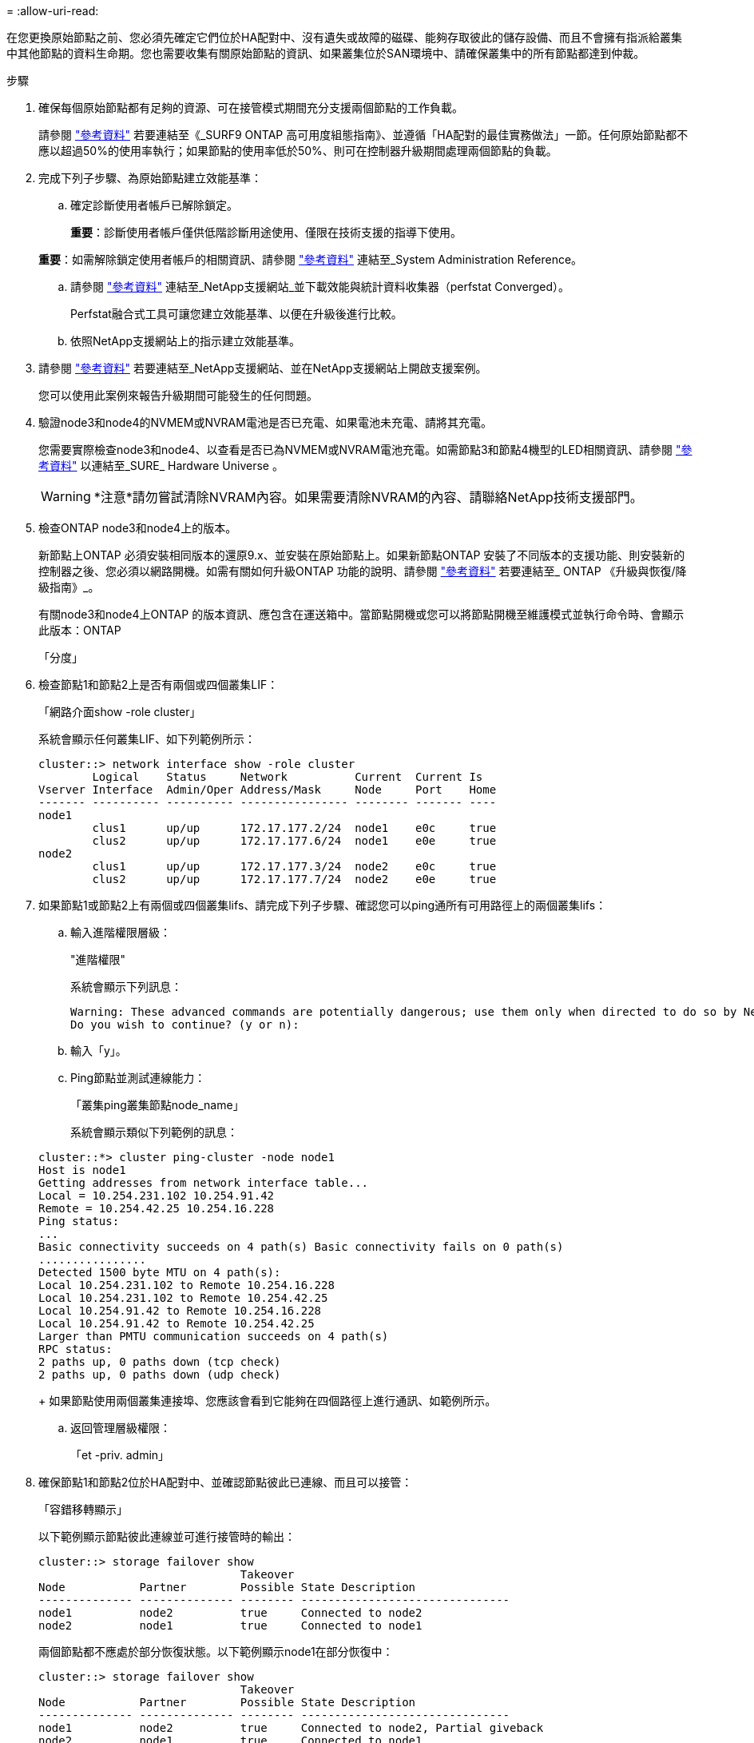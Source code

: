 = 
:allow-uri-read: 


在您更換原始節點之前、您必須先確定它們位於HA配對中、沒有遺失或故障的磁碟、能夠存取彼此的儲存設備、而且不會擁有指派給叢集中其他節點的資料生命期。您也需要收集有關原始節點的資訊、如果叢集位於SAN環境中、請確保叢集中的所有節點都達到仲裁。

.步驟
. 確保每個原始節點都有足夠的資源、可在接管模式期間充分支援兩個節點的工作負載。
+
請參閱 link:other_references.html["參考資料"] 若要連結至《_SURF9 ONTAP 高可用度組態指南》、並遵循「HA配對的最佳實務做法」一節。任何原始節點都不應以超過50%的使用率執行；如果節點的使用率低於50%、則可在控制器升級期間處理兩個節點的負載。

. 完成下列子步驟、為原始節點建立效能基準：
+
.. 確定診斷使用者帳戶已解除鎖定。
+
*重要*：診斷使用者帳戶僅供低階診斷用途使用、僅限在技術支援的指導下使用。

+
*重要*：如需解除鎖定使用者帳戶的相關資訊、請參閱 link:other_references.html["參考資料"] 連結至_System Administration Reference。

.. 請參閱 link:other_references.html["參考資料"] 連結至_NetApp支援網站_並下載效能與統計資料收集器（perfstat Converged）。
+
Perfstat融合式工具可讓您建立效能基準、以便在升級後進行比較。

.. 依照NetApp支援網站上的指示建立效能基準。


. 請參閱 link:other_references.html["參考資料"] 若要連結至_NetApp支援網站、並在NetApp支援網站上開啟支援案例。
+
您可以使用此案例來報告升級期間可能發生的任何問題。

. 驗證node3和node4的NVMEM或NVRAM電池是否已充電、如果電池未充電、請將其充電。
+
您需要實際檢查node3和node4、以查看是否已為NVMEM或NVRAM電池充電。如需節點3和節點4機型的LED相關資訊、請參閱 link:other_references.html["參考資料"] 以連結至_SURE_ Hardware Universe 。

+

WARNING: *注意*請勿嘗試清除NVRAM內容。如果需要清除NVRAM的內容、請聯絡NetApp技術支援部門。

. 檢查ONTAP node3和node4上的版本。
+
新節點上ONTAP 必須安裝相同版本的還原9.x、並安裝在原始節點上。如果新節點ONTAP 安裝了不同版本的支援功能、則安裝新的控制器之後、您必須以網路開機。如需有關如何升級ONTAP 功能的說明、請參閱 link:other_references.html["參考資料"] 若要連結至_ ONTAP 《升級與恢復/降級指南》_。

+
有關node3和node4上ONTAP 的版本資訊、應包含在運送箱中。當節點開機或您可以將節點開機至維護模式並執行命令時、會顯示此版本：ONTAP

+
「分度」

. 檢查節點1和節點2上是否有兩個或四個叢集LIF：
+
「網路介面show -role cluster」

+
系統會顯示任何叢集LIF、如下列範例所示：

+
....
cluster::> network interface show -role cluster
        Logical    Status     Network          Current  Current Is
Vserver Interface  Admin/Oper Address/Mask     Node     Port    Home
------- ---------- ---------- ---------------- -------- ------- ----
node1
        clus1      up/up      172.17.177.2/24  node1    e0c     true
        clus2      up/up      172.17.177.6/24  node1    e0e     true
node2
        clus1      up/up      172.17.177.3/24  node2    e0c     true
        clus2      up/up      172.17.177.7/24  node2    e0e     true
....
. 如果節點1或節點2上有兩個或四個叢集lifs、請完成下列子步驟、確認您可以ping通所有可用路徑上的兩個叢集lifs：
+
.. 輸入進階權限層級：
+
"進階權限"

+
系統會顯示下列訊息：

+
....
Warning: These advanced commands are potentially dangerous; use them only when directed to do so by NetApp personnel.
Do you wish to continue? (y or n):
....
.. 輸入「y」。
.. Ping節點並測試連線能力：
+
「叢集ping叢集節點node_name」

+
系統會顯示類似下列範例的訊息：

+
....
cluster::*> cluster ping-cluster -node node1
Host is node1
Getting addresses from network interface table...
Local = 10.254.231.102 10.254.91.42
Remote = 10.254.42.25 10.254.16.228
Ping status:
...
Basic connectivity succeeds on 4 path(s) Basic connectivity fails on 0 path(s)
................
Detected 1500 byte MTU on 4 path(s):
Local 10.254.231.102 to Remote 10.254.16.228
Local 10.254.231.102 to Remote 10.254.42.25
Local 10.254.91.42 to Remote 10.254.16.228
Local 10.254.91.42 to Remote 10.254.42.25
Larger than PMTU communication succeeds on 4 path(s)
RPC status:
2 paths up, 0 paths down (tcp check)
2 paths up, 0 paths down (udp check)
....
+
如果節點使用兩個叢集連接埠、您應該會看到它能夠在四個路徑上進行通訊、如範例所示。

.. 返回管理層級權限：
+
「et -priv. admin」



. 確保節點1和節點2位於HA配對中、並確認節點彼此已連線、而且可以接管：
+
「容錯移轉顯示」

+
以下範例顯示節點彼此連線並可進行接管時的輸出：

+
....
cluster::> storage failover show
                              Takeover
Node           Partner        Possible State Description
-------------- -------------- -------- -------------------------------
node1          node2          true     Connected to node2
node2          node1          true     Connected to node1
....
+
兩個節點都不應處於部分恢復狀態。以下範例顯示node1在部分恢復中：

+
....
cluster::> storage failover show
                              Takeover
Node           Partner        Possible State Description
-------------- -------------- -------- -------------------------------
node1          node2          true     Connected to node2, Partial giveback
node2          node1          true     Connected to node1
....
+
如果任一節點處於部分恢復狀態、請使用「儲存容錯移轉還原」命令來執行恢復、然後使用「儲存容錯移轉show-gorback」命令來確保不需要歸還集合體。如需命令的詳細資訊、請參閱 link:other_references.html["參考資料"] 若要連結至《_ ONTAP 》《9高可用度組態指南》_。

. [[man_prepe_node_step9]]請確定節點1和節點2均無擁有其目前擁有者（但非擁有者）的集合體：
+
「torage Aggregate show -node<node_name>-is主目錄假欄位擁有者名稱、主名稱、狀態」

+
如果node1和node2都不擁有當前擁有者（但不是主擁有者）的Aggregate、系統將傳回類似下列範例的訊息：

+
....
cluster::> storage aggregate show -node node2 -is-home false -fields owner-name,homename,state
There are no entries matching your query.
....
+
下列範例顯示四個集合體的主擁有者節點2（但不是目前擁有者）之節點的命令輸出：

+
....
cluster::> storage aggregate show -node node2 -is-home false
               -fields owner-name,home-name,state

aggregate     home-name    owner-name   state
------------- ------------ ------------ ------
aggr1         node1        node2        online
aggr2         node1        node2        online
aggr3         node1        node2        online
aggr4         node1        node2        online

4 entries were displayed.
....
. 請採取下列其中一項行動：
+
[cols="35,65"]
|===
| 如果中有命令 <<man_prepare_nodes_step9,步驟9.>>... | 然後... 


| 輸出空白 | 跳過步驟11、前往 <<man_prepare_nodes_step12,步驟12.>>。 


| 已輸出 | 前往 <<man_prepare_nodes_step11,步驟11.>>。 
|===
. [man準備節點_step11]如果節點1或節點2擁有的Aggregate是目前擁有者、但不是擁有主擁有者、請完成下列子步驟：
+
.. 將合作夥伴節點目前擁有的Aggregate傳回主擁有者節點：
+
「儲存容錯移轉還原-ofnode<home_node_name>」

.. 驗證node1和node2是否仍擁有當前擁有者（但不是主擁有者）的Aggregate：
+
「torage Aggregate show -nodes <node_name>-is主目錄假欄位擁有者名稱、主目錄名稱、狀態」

+
以下範例顯示當節點同時是Aggregate的目前擁有者和主擁有者時、命令的輸出：

+
....
cluster::> storage aggregate show -nodes node1
          -is-home true -fields owner-name,home-name,state

aggregate     home-name    owner-name   state
------------- ------------ ------------ ------
aggr1         node1        node1        online
aggr2         node1        node1        online
aggr3         node1        node1        online
aggr4         node1        node1        online

4 entries were displayed.
....


. [man籌備節點_step12]確保節點1和節點2能夠存取彼此的儲存設備、並確認沒有磁碟遺失：
+
「torage容錯移轉顯示欄位local-missing磁碟、合作夥伴遺失磁碟」

+
以下範例顯示沒有磁碟遺失時的輸出：

+
....
cluster::> storage failover show -fields local-missing-disks,partner-missing-disks

node     local-missing-disks partner-missing-disks
-------- ------------------- ---------------------
node1    None                None
node2    None                None
....
+
如果有任何磁碟遺失、請參閱 link:other_references.html["參考資料"] 若要連結至「_Estr共ONTAP 9個磁碟與Aggregate Power Guide_」、「_ors9 ONTAP 邏輯儲存管理指南」、以及「_ors9 ONTAP 高可用度組態指南」、以設定HA配對的儲存設備。

. 確保node1和node2正常且符合參加叢集的資格：
+
「叢集展示」

+
以下範例顯示兩個節點都符合資格且狀況良好的輸出：

+
....
cluster::> cluster show

Node                  Health  Eligibility
--------------------- ------- ------------
node1                 true    true
node2                 true    true
....
. 將權限層級設為進階：
+
"進階權限"

. [[man_prepe_node_step15]]確保node1和node2執行相同ONTAP 的發行版：
+
「ystem nodem image show -node1、node2 >-iscurrent true」

+
下列範例顯示命令的輸出：

+
....
cluster::*> system node image show -node node1,node2 -iscurrent true

                 Is      Is                Install
Node     Image   Default Current Version   Date
-------- ------- ------- ------- --------- -------------------
node1
         image1  true    true    9.1         2/7/2017 20:22:06
node2
         image1  true    true    9.1         2/7/2017 20:20:48

2 entries were displayed.
....
. 驗證node1和node2是否都不擁有屬於叢集中其他節點的任何資料生命週期、並檢查輸出中的「Current Node（目前節點）」和「is Home（原為主節點）」欄位：
+
「網路介面show -role data -is主目錄假-curr-node<node_name>」

+
以下範例顯示節點1沒有由叢集中其他節點擁有的lifs時的輸出：

+
....
cluster::> network interface show -role data -is-home false -curr-node node1
 There are no entries matching your query.
....
+
以下範例顯示節點1擁有其他節點所擁有的資料lifs時的輸出：

+
....
cluster::> network interface show -role data -is-home false -curr-node node1

            Logical    Status     Network            Current       Current Is
Vserver     Interface  Admin/Oper Address/Mask       Node          Port    Home
----------- ---------- ---------- ------------------ ------------- ------- ----
vs0
            data1      up/up      172.18.103.137/24  node1         e0d     false
            data2      up/up      172.18.103.143/24  node1         e0f     false

2 entries were displayed.
....
. 如果輸出為 <<man_prepare_nodes_step15,步驟15>> 顯示node1或node2擁有叢集中其他節點所擁有的任何資料lifs、將資料lifs從node1或node2移轉至其他節點：
+
「網路介面還原-vserver *-lif*」

+
如需「網路介面回復」命令的詳細資訊、請參閱 link:other_references.html["參考資料"] 若要連結至「_SURF9 ONTAP 命令：手動頁面參考_」。

. 檢查node1或node2是否擁有任何故障磁碟：
+
「torage disk show -nodelist <node1、node2 >-disbed」

+
如果有任何磁碟故障、請依照《_ ONTAP 》（英文）《_》（英文）《9磁碟與集合式電源指南》（英文）中的指示移除。（請參閱 link:other_references.html["參考資料"] 連結至_SURF9 ONTAP 磁碟並彙總Power Guide_。）

. 完成下列子步驟並記錄每個命令的輸出、以收集節點1和節點2的相關資訊：
+

NOTE: 您將在稍後的程序中使用此資訊。

+
.. 記錄兩個節點的機型、系統ID和序號：
+
「System節點show -node1、node2 >-instance」

+

NOTE: 您將使用此資訊重新指派磁碟、並取消委任原始節點。

.. 在節點1和節點2上輸入下列命令、並從輸出中記錄磁碟櫃、每個磁碟櫃的磁碟數目、Flash儲存詳細資料、記憶體、NVRAM和網路卡的相關資訊：
+
「run -node<node_name> sysconfig」

+

NOTE: 您可以使用此資訊來識別可能要傳輸至節點3或節點4的零件或配件。如果您不知道節點是V系列系統、或是使用FlexArray 了「支援虛擬化」軟體、也可以從輸出中學習。

.. 在節點1和節點2上輸入下列命令、並記錄兩個節點上線上的Aggregate：
+
「torage Aggregate show -node<node_name>-state online」

+

NOTE: 您可以使用此資訊和下列子步驟中的資訊、在整個程序中驗證集合體和磁碟區是否保持線上狀態、但在重新配置期間離線的短暫期間除外。

.. [man準備節點_step19]在節點1和節點2上輸入下列命令、並記錄兩個節點上離線的磁碟區：
+
「Volume show -node<node_name>-state offline」

+

NOTE: 升級之後、您將再次執行命令、並將此步驟的輸出與輸出進行比較、以查看是否有任何其他磁碟區離線。



. 輸入下列命令、查看是否在節點1或節點2上設定任何介面群組或VLAN：
+
「網路連接埠ifgrp show」

+
「網路連接埠VLAN show」

+
記下是在節點1或節點2上設定介面群組或VLAN、您需要在下一步及後續程序中提供這些資訊。

. 在節點1和節點2上完成下列子步驟、以確保稍後程序中的實體連接埠能夠正確對應：
+
.. 輸入下列命令、查看節點上是否有「clusterwide」以外的容錯移轉群組：
+
「網路介面容錯移轉群組顯示」

+
容錯移轉群組是系統上的一組網路連接埠。由於升級控制器硬體可能會變更實體連接埠的位置、因此在升級期間可能會不慎變更容錯移轉群組。

+
系統會在節點上顯示容錯移轉群組、如下列範例所示：

+
....
cluster::> network interface failover-groups show

Vserver             Group             Targets
------------------- ----------------- ----------
Cluster             Cluster           node1:e0a, node1:e0b
                                      node2:e0a, node2:e0b

fg_6210_e0c         Default           node1:e0c, node1:e0d
                                      node1:e0e, node2:e0c
                                      node2:e0d, node2:e0e

2 entries were displayed.
....
.. 如果故障切換群組並非「clusterwide」、請記錄故障切換群組名稱和屬於故障切換群組的連接埠。
.. 輸入下列命令、查看節點上是否已設定任何VLAN：
+
「網路連接埠VLAN show -Node <node_name>」

+
VLAN是透過實體連接埠進行設定。如果實體連接埠有所變更、則稍後將需要重新建立VLAN。

+
系統會顯示節點上設定的VLAN、如下列範例所示：

+
....
cluster::> network port vlan show

Network Network
Node    VLAN Name Port    VLAN ID MAC Address
------  --------- ------- ------- ------------------
node1   e1b-70    e1b     70      00:15:17:76:7b:69
....
.. 如果節點上已設定VLAN、請記下每個網路連接埠和VLAN ID配對。


. 請採取下列其中一項行動：
+
[cols="35,65"]
|===
| 如果介面群組或VLAN ... | 然後... 


| 在節點1或節點2上 | 完成 <<man_prepare_nodes_step23,步驟23>> 和 <<man_prepare_nodes_step24,步驟24>>。 


| 不在節點1或節點2上 | 前往 <<man_prepare_nodes_step24,步驟24>>。 
|===
. [man準備節點_step23]如果您不知道節點1和節點2是否位於SAN或非SAN環境中、請輸入下列命令並檢查其輸出：
+
「網路介面show -vserver <vserver_name>-data-protocol iscsiSCSI|FCP」

+
如果未針對SVM設定iSCSI或FC、則命令會顯示類似下列範例的訊息：

+
....
cluster::> network interface show -vserver Vserver8970 -data-protocol iscsi|fcp
There are no entries matching your query.
....
+
您可以使用「network interface show」命令搭配「-data傳輸協定NFS|CIFS」參數、確認節點是否位於NAS環境中。

+
如果已為SVM設定iSCSI或FC、則命令會顯示類似下列範例的訊息：

+
....
cluster::> network interface show -vserver vs1 -data-protocol iscsi|fcp

         Logical    Status     Network            Current  Current Is
Vserver  Interface  Admin/Oper Address/Mask       Node     Port    Home
-------- ---------- ---------- ------------------ -------- ------- ----
vs1      vs1_lif1   up/down    172.17.176.20/24   node1    0d      true
....
. [man準備節點_step24]完成下列子步驟、確認叢集中的所有節點都處於仲裁狀態：
+
.. 輸入進階權限層級：
+
"進階權限"

+
系統會顯示下列訊息：

+
....
Warning: These advanced commands are potentially dangerous; use them only when directed to do so by NetApp personnel.
Do you wish to continue? (y or n):
....
.. 輸入「y」。
.. 針對每個節點、驗證核心中的叢集服務狀態一次：
+
「叢集核心服務展示」

+
系統會顯示類似下列範例的訊息：

+
....
cluster::*> cluster kernel-service show

Master        Cluster       Quorum        Availability  Operational
Node          Node          Status        Status        Status
------------- ------------- ------------- ------------- -------------
node1         node1         in-quorum     true          operational
              node2         in-quorum     true          operational

2 entries were displayed.
....
+
叢集中的節點在大多數節點狀況良好且能夠彼此通訊時、都處於仲裁狀態。如需詳細資訊、請參閱 link:other_references.html["參考資料"] 連結至_System Administration Reference。

.. 返回管理權限層級：
+
「et -priv. admin」



. 請採取下列其中一項行動：
+
[cols="35,65"]
|===
| 如果叢集... | 然後... 


| 已設定SAN | 前往 <<man_prepare_nodes_step26,步驟26>>。 


| 未設定SAN | 前往 <<man_prepare_nodes_step29,步驟29>>。 
|===
. [[man_prepe_node_step26]]輸入下列命令並檢查其輸出、驗證節點1和節點2上是否有已啟用SAN iSCSI或FC服務的每個SVM的SAN LIF：
+
「網路介面show -data傳輸協定iscsiSCSI|FCP -home-Node <node_name>」

+
此命令會顯示節點1和節點2的SAN LIF資訊。下列範例顯示「Status admin/Oper（狀態管理/操作）」欄中的狀態為「up / up（開/開）」、表示已啟用SAN iSCSI和FC服務：

+
....
cluster::> network interface show -data-protocol iscsi|fcp
            Logical    Status     Network                  Current   Current Is
Vserver     Interface  Admin/Oper Address/Mask             Node      Port    Home
----------- ---------- ---------- ------------------       --------- ------- ----
a_vs_iscsi  data1      up/up      10.228.32.190/21         node1     e0a     true
            data2      up/up      10.228.32.192/21         node2     e0a     true

b_vs_fcp    data1      up/up      20:09:00:a0:98:19:9f:b0  node1     0c      true
            data2      up/up      20:0a:00:a0:98:19:9f:b0  node2     0c      true

c_vs_iscsi_fcp data1   up/up      20:0d:00:a0:98:19:9f:b0  node2     0c      true
            data2      up/up      20:0e:00:a0:98:19:9f:b0  node2     0c      true
            data3      up/up      10.228.34.190/21         node2     e0b     true
            data4      up/up      10.228.34.192/21         node2     e0b     true
....
+
或者、您也可以輸入下列命令來檢視更詳細的LIF資訊：

+
「網路介面顯示-instance -data傳輸協定isciSCSI|FCP」

. 輸入下列命令並記錄系統的輸出、以擷取原始節點上任何FC連接埠的預設組態：
+
「ucadmin show」

+
命令會顯示叢集中所有FC連接埠的相關資訊、如下列範例所示：

+
....
cluster::> ucadmin show

                Current Current   Pending Pending   Admin
Node    Adapter Mode    Type      Mode    Type      Status
------- ------- ------- --------- ------- --------- -----------
node1   0a      fc      initiator -       -         online
node1   0b      fc      initiator -       -         online
node1   0c      fc      initiator -       -         online
node1   0d      fc      initiator -       -         online
node2   0a      fc      initiator -       -         online
node2   0b      fc      initiator -       -         online
node2   0c      fc      initiator -       -         online
node2   0d      fc      initiator -       -         online
8 entries were displayed.
....
+
您可以在升級後使用這些資訊來設定新節點上的FC連接埠組態。

. 如果您要升級V系列系統或使用FlexArray NetApp虛擬化軟體的系統、請輸入下列命令並記錄輸出、以擷取有關原始節點拓撲的資訊：
+
「torage Array config show -switch'」

+
系統會顯示拓撲資訊、如下列範例所示：

+
....
cluster::> storage array config show -switch

      LUN LUN                                  Target Side Initiator Side Initi-
Node  Grp Cnt Array Name    Array Target Port  Switch Port Switch Port    ator
----- --- --- ------------- ------------------ ----------- -------------- ------
node1 0   50  I_1818FAStT_1
                            205700a0b84772da   vgbr6510a:5  vgbr6510s164:3  0d
                            206700a0b84772da   vgbr6510a:6  vgbr6510s164:4  2b
                            207600a0b84772da   vgbr6510b:6  vgbr6510s163:1  0c
node2 0   50  I_1818FAStT_1
                            205700a0b84772da   vgbr6510a:5  vgbr6510s164:1  0d
                            206700a0b84772da   vgbr6510a:6  vgbr6510s164:2  2b
                            207600a0b84772da   vgbr6510b:6  vgbr6510s163:3  0c
                            208600a0b84772da   vgbr6510b:5  vgbr6510s163:4  2a
7 entries were displayed.
....
. [[man_prepe_node_step29]完成下列子步驟：
+
.. 在其中一個原始節點上輸入下列命令、並記錄輸出：
+
「ervice處理器show -Node *-instance」

+
系統會在兩個節點上顯示有關SP的詳細資訊。

.. 確認SP狀態為「線上」。
.. 確認已設定SP網路。
.. 記錄有關SP的IP位址和其他資訊。


+
您可能想要重複使用遠端管理裝置的網路參數、在此案例中、SP會從原始系統、針對新節點上的SP。如需SP的詳細資訊、請參閱 link:other_references.html["參考資料"] 若要連結至_系統管理參考_和_還原ONTAP 9命令：手冊頁參考_。

. [man準備節點_step30]如果您希望新節點擁有與原始節點相同的授權功能、請輸入下列命令、以查看原始系統上的叢集授權：
+
「系統授權顯示擁有者*」

+
下列範例顯示叢集1的站台授權：

+
....
system license show -owner *
Serial Number: 1-80-000013
Owner: cluster1

Package           Type    Description           Expiration
----------------- ------- --------------------- -----------
Base              site    Cluster Base License  -
NFS               site    NFS License           -
CIFS              site    CIFS License          -
SnapMirror        site    SnapMirror License    -
FlexClone         site    FlexClone License     -
SnapVault         site    SnapVault License     -
6 entries were displayed.
....
. 在_NetApp Support Site_取得新節點的新授權金鑰。請參閱 link:other_references.html["參考資料"] 連結至_NetApp支援網站_。
+
如果網站沒有您需要的授權金鑰、請聯絡您的NetApp銷售代表。

. 在AutoSupport 每個節點上輸入下列命令並檢查其輸出、以檢查原始系統是否已啟用Efis:
+
「系統節點AutoSupport 不支援show -Node <node1、node2>'

+
命令輸出會顯示AutoSupport 是否啟用了功能性、如下列範例所示：

+
....
cluster::> system node autosupport show -node node1,node2

Node             State     From          To                Mail Hosts
---------------- --------- ------------- ----------------  ----------
node1            enable    Postmaster    admin@netapp.com  mailhost

node2            enable    Postmaster    -                 mailhost
2 entries were displayed.
....
. 請採取下列其中一項行動：
+
[cols="35,65"]
|===
| 如果原始系統... | 然後... 


| 已啟用此功能... AutoSupport  a| 
.. 前往 <<man_prepare_nodes_step34,步驟34>>。
.. 移至區段 link:get_address_key_management_server_encryption.html["取得外部金鑰管理伺服器的IP位址以進行儲存加密"]。




| 未啟用任何功能... AutoSupport  a| 
.. 請遵循_系統管理參考_中的指示來啟用AutoSupport 支援。（請參閱 link:other_references.html["參考資料"] 連結至_System Administration Reference。）
+
*注意：* AutoSupport 當您第一次設定儲存系統時、預設會啟用此功能。雖然AutoSupport 您可以隨時停用不支援、但仍應保持啟用狀態。啟用AutoSupport 功能可在儲存系統發生問題時、大幅協助識別問題與解決方案。

.. 前往 link:get_address_key_management_server_encryption.html["取得外部金鑰管理伺服器的IP位址以進行儲存加密"] 區段。


|===
. [[man_prepe_node_step34]] AutoSupport 在兩個原始節點上輸入下列命令、並檢查輸出、以驗證是否已設定正確的郵件主機詳細資料和收件者電子郵件ID：
+
「系統節點AutoSupport 不完整地顯示節點node_name -instance」

+
如需AutoSupport 有關功能的詳細資訊、請參閱 link:other_references.html["參考資料"] 若要連結至_系統管理參考_和_還原ONTAP 9命令：手冊頁參考_。

. [[man_prepe_node_step35、Step 35] AutoSupport 輸入下列命令、將節點1的支援資訊傳送給NetApp：
+
「系統節點AutoSupport 無法叫用節點節點節點1 -輸入all -messing node1 from platfore_old to platform _new」（將節點1從platfore_old升級為platform _new）

+

NOTE: 此時請勿傳送AutoSupport 適用於節點2的消息給NetApp；稍後請在程序中進行。

. [[man_prepe_node_step36、Step 36] AutoSupport 輸入下列命令並檢查其輸出、以驗證是否已傳送此資訊：
+
「系統節點AutoSupport 不支援show -node1>-instance」

+
欄位「Last Subject sent：」（上次傳送主旨：）和「Last Time sent：」（上次傳送時間：）包含上次傳送訊息的標題、以及傳送訊息的時間。


